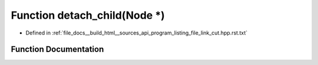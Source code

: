 .. _exhale_function_program__listing__file__link__cut_8hpp_8rst_8txt_1aa6d8f02358cbad26bd5d0a48a608002e:

Function detach_child(Node \*)
==============================

- Defined in :ref:`file_docs__build_html__sources_api_program_listing_file_link_cut.hpp.rst.txt`


Function Documentation
----------------------


.. doxygenfunction:: detach_child(Node *)
